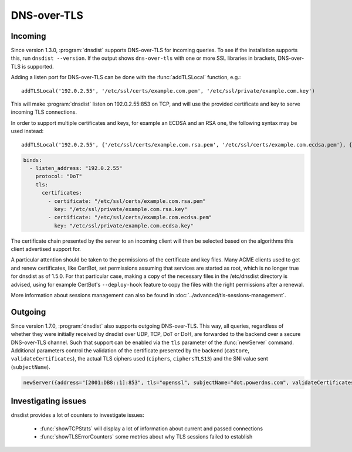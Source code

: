 DNS-over-TLS
============

Incoming
--------

Since version 1.3.0, :program:`dnsdist` supports DNS-over-TLS for incoming queries.
To see if the installation supports this, run ``dnsdist --version``.
If the output shows ``dns-over-tls`` with one or more SSL libraries in brackets, DNS-over-TLS is supported.

Adding a listen port for DNS-over-TLS can be done with the :func:`addTLSLocal` function, e.g.::

  addTLSLocal('192.0.2.55', '/etc/ssl/certs/example.com.pem', '/etc/ssl/private/example.com.key')

This will make :program:`dnsdist` listen on 192.0.2.55:853 on TCP, and will use the provided certificate and key to serve incoming TLS connections.

In order to support multiple certificates and keys, for example an ECDSA and an RSA one, the following syntax may be used instead::

  addTLSLocal('192.0.2.55', {'/etc/ssl/certs/example.com.rsa.pem', '/etc/ssl/certs/example.com.ecdsa.pem'}, {'/etc/ssl/private/example.com.rsa.key', '/etc/ssl/private/example.com.ecdsa.key'})

.. code-block:: yaml

  binds:
    - listen_address: "192.0.2.55"
      protocol: "DoT"
      tls:
        certificates:
          - certificate: "/etc/ssl/certs/example.com.rsa.pem"
            key: "/etc/ssl/private/example.com.rsa.key"
          - certificate: "/etc/ssl/certs/example.com.ecdsa.pem"
            key: "/etc/ssl/private/example.com.ecdsa.key"

The certificate chain presented by the server to an incoming client will then be selected based on the algorithms this client advertised support for.

A particular attention should be taken to the permissions of the certificate and key files. Many ACME clients used to get and renew certificates, like CertBot, set permissions assuming that services are started as root, which is no longer true for dnsdist as of 1.5.0. For that particular case, making a copy of the necessary files in the /etc/dnsdist directory is advised, using for example CertBot's ``--deploy-hook`` feature to copy the files with the right permissions after a renewal.

More information about sessions management can also be found in :doc:`../advanced/tls-sessions-management`.

Outgoing
--------

Since version 1.7.0, :program:`dnsdist` also supports outgoing DNS-over-TLS. This way, all queries, regardless of whether they were initially received by dnsdist over UDP, TCP, DoT or DoH, are forwarded to the backend over a secure DNS-over-TLS channel.
Such that support can be enabled via the ``tls`` parameter of the :func:`newServer` command. Additional parameters control the validation of the certificate presented by the backend (``caStore``, ``validateCertificates``), the actual TLS ciphers used (``ciphers``, ``ciphersTLS13``) and the SNI value sent (``subjectName``).

.. code-block:: lua

  newServer({address="[2001:DB8::1]:853", tls="openssl", subjectName="dot.powerdns.com", validateCertificates=true})


Investigating issues
--------------------

dnsdist provides a lot of counters to investigate issues:

 * :func:`showTCPStats` will display a lot of information about current and passed connections
 * :func:`showTLSErrorCounters` some metrics about why TLS sessions failed to establish
